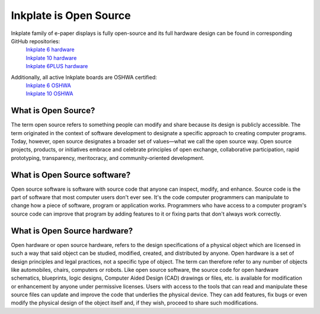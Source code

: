 Inkplate is Open Source
=========================

Inkplate family of e-paper displays is fully open-source and its full hardware design can be found in corresponding GitHub repositories:
    | `Inkplate 6 hardware <https://github.com/e-radionicacom/Inkplate-6-hardware>`_
    | `Inkplate 10 hardware <https://github.com/e-radionicacom/Inkplate-10-hardware>`_
    | `Inkplate 6PLUS hardware <https://github.com/e-radionicacom/Inkplate-6PLUS-Hardware>`_

.. image:: images/OSHWA_logo.png
    :width: 500

Additionally, all active Inkplate boards are OSHWA certified:
    | `Inkplate 6 OSHWA <https://certification.oshwa.org/hr000003.html>`_
    | `Inkplate 10 OSHWA <https://certification.oshwa.org/hr000006.html>`_


What is Open Source?
--------------------

The term open source refers to something people can modify and share because its design is publicly accessible.
The term originated in the context of software development to designate a specific approach to creating computer programs.
Today, however, open source designates a broader set of values—what we call the open source way.
Open source projects, products, or initiatives embrace and celebrate principles of open exchange, collaborative participation, rapid prototyping, transparency, meritocracy, and community-oriented development.

What is Open Source software?
-----------------------------

Open source software is software with source code that anyone can inspect, modify, and enhance.
Source code is the part of software that most computer users don't ever see.
It's the code computer programmers can manipulate to change how a piece of software, program or application works.
Programmers who have access to a computer program's source code can improve that program by adding features to it or fixing parts that don't always work correctly.

What is Open Source hardware?
-----------------------------

Open hardware or open source hardware, refers to the design specifications of a physical object which are licensed in such a way that said object can be studied, modified, created, and distributed by anyone.
Open hardware is a set of design principles and legal practices, not a specific type of object.
The term can therefore refer to any number of objects like automobiles, chairs, computers or robots.
Like open source software, the source code for open hardware schematics, blueprints, logic designs, Computer Aided Design (CAD) drawings or files, etc. is available for modification or enhancement by anyone under permissive licenses.
Users with access to the tools that can read and manipulate these source files can update and improve the code that underlies the physical device.
They can add features, fix bugs or even modify the physical design of the object itself and, if they wish, proceed to share such modifications.
